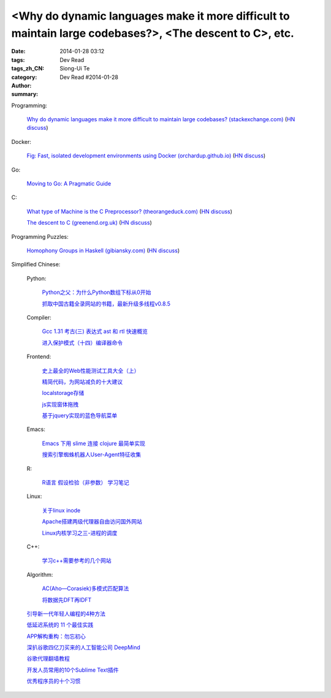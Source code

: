 <Why do dynamic languages make it more difficult to maintain large codebases?>, <The descent to C>, etc.
###########################################################################################################################################

:date: 2014-01-28 03:12
:tags: 
:tags_zh_CN: 
:category: Dev Read
:author: Siong-Ui Te
:summary: Dev Read #2014-01-28


Programming:

  `Why do dynamic languages make it more difficult to maintain large codebases? (stackexchange.com) <http://programmers.stackexchange.com/questions/221615/why-do-dynamic-languages-make-it-more-difficult-to-maintain-large-codebases/221658#221658>`_
  (`HN discuss <https://news.ycombinator.com/item?id=7131885>`__)

Docker:

  `Fig: Fast, isolated development environments using Docker (orchardup.github.io) <http://orchardup.github.io/fig/>`_
  (`HN discuss <https://news.ycombinator.com/item?id=7132044>`__)

Go:

  `Moving to Go: A Pragmatic Guide <http://blog.gopheracademy.com/moving-to-go>`_

C:

  `What type of Machine is the C Preprocessor? (theorangeduck.com) <http://theorangeduck.com/page/what-type-machine-c-preprocessor>`_
  (`HN discuss <https://news.ycombinator.com/item?id=7132562>`__)

  `The descent to C (greenend.org.uk) <http://www.chiark.greenend.org.uk/~sgtatham/cdescent/>`_
  (`HN discuss <https://news.ycombinator.com/item?id=7134798>`__)

Programming Puzzles:

  `Homophony Groups in Haskell (gibiansky.com) <http://andrew.gibiansky.com/blog/linguistics/homophony-groups>`_
  (`HN discuss <https://news.ycombinator.com/item?id=7133274>`__)



Simplified Chinese:

  Python:

    `Python之父：为什么Python数组下标从0开始 <http://blog.jobbole.com/58018/>`_

    `抓取中国古籍全录网站的书籍，最新升级多线程v0.8.5 <http://www.oschina.net/code/snippet_236734_32993>`_

  Compiler:

    `Gcc 1.31 考古(三) 表达式 ast 和 rtl 快速概览 <http://my.oschina.net/u/232554/blog/196422>`_

    `进入保护模式（十四）编译器命令 <http://my.oschina.net/u/1185580/blog/196500>`_

  Frontend:

    `史上最全的Web性能测试工具大全（上） <http://my.oschina.net/u/918621/blog/196508>`_

    `精简代码，为网站减负的十大建议 <http://my.oschina.net/u/194447/blog/196436>`_

    `localstorage存储 <http://my.oschina.net/coderman/blog/196423>`_

    `js实现窗体拖拽 <http://www.oschina.net/code/snippet_854917_32994>`_

    `基于jquery实现的蓝色导航菜单 <http://www.oschina.net/code/snippet_1396465_32998>`_

  Emacs:

    `Emacs 下用 slime 连接 clojure 最简单实现 <http://my.oschina.net/freeblues/blog/196421>`_

    `搜索引擎蜘蛛机器人User-Agent特征收集 <http://my.oschina.net/u/1175006/blog/196526>`_

  R:

    `R语言 假设检验（非参数） 学习笔记 <http://my.oschina.net/u/1047640/blog/196546>`_

  Linux:

    `关于linux inode <http://my.oschina.net/pikeman/blog/196448>`_

    `Apache搭建两级代理器自由访问国外网站 <http://my.oschina.net/xpbug/blog/196453>`_

    `Linux内核学习之三-进程的调度 <http://my.oschina.net/flashsword/blog/196440>`_

  C++:

    `学习c++需要参考的几个网站 <http://my.oschina.net/kimiz/blog/196439>`_

  Algorithm:

    `AC(Aho—Corasiek)多模式匹配算法 <http://my.oschina.net/u/227203/blog/196426>`_

    `将数据先DFT再IDFT <http://www.oschina.net/code/snippet_656503_33001>`_

  `引导新一代年轻人编程的4种方法 <http://www.geekfan.net/5785/>`_

  `低延迟系统的 11 个最佳实践 <http://www.oschina.net/translate/11-best-practices-for-low-latency-systems>`_

  `APP解构重构：勿忘初心 <http://blog.jobbole.com/58049/>`_

  `深扒谷歌四亿刀买来的人工智能公司 DeepMind <http://tech2ipo.com/63246>`_

  `谷歌代理翻墙教程 <http://my.oschina.net/yangzhiyuan/blog/196417>`_

  `开发人员常用的10个Sublime Text插件  <http://my.oschina.net/lilinzero/blog/196525>`_

  `优秀程序员的十个习惯 <http://my.oschina.net/u/861770/blog/196475>`_
